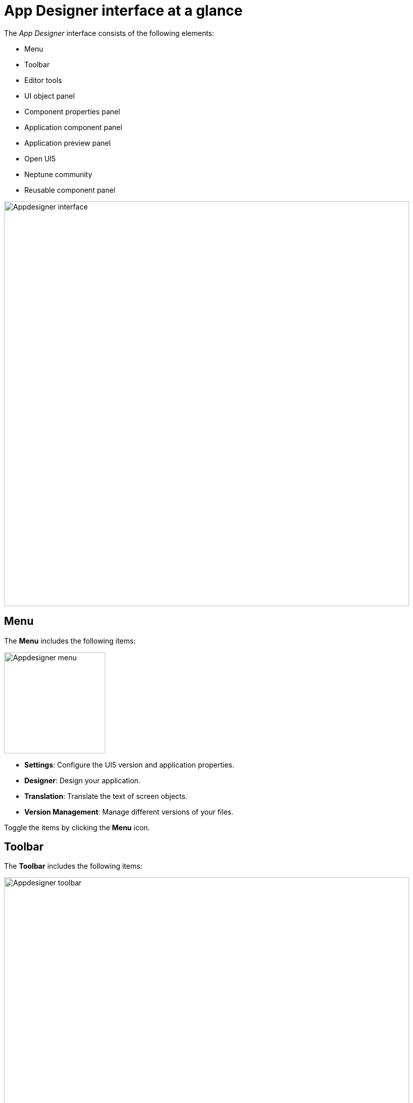 = App Designer interface at a glance

The _App Designer_ interface consists of the following elements:

* Menu
* Toolbar
* Editor tools
* UI object panel
* Component properties panel
* Application component panel
* Application preview panel
* Open UI5
* Neptune community
* Reusable component panel

image::appdesigner-interface.png[Appdesigner interface,800]

== Menu
The *Menu* includes the following items:

image::appdesigner-menu.png[Appdesigner menu,200]


* *Settings*: Configure the UI5 version and application properties.
* *Designer*: Design your application.
* *Translation*: Translate the text of screen objects.
* *Version Management*: Manage different versions of your files.

Toggle the items by clicking the *Menu* icon.

== Toolbar
The *Toolbar* includes the following items:

image::appdesigner-toolbar.png[Appdesigner toolbar,800]

* *Application*: Open, create, delete, or copy applications. Export and import applications, run a global search to find javascript code across all applications, generate a version, and refresh the master data.
* *Display/Edit*: Click to toggle to Edit or Display mode.
* *Save*: Save your application.
* *Activate*: Activate your application.
* *Run*: Run the application in a separate browser tab.
* *Screen views*: Switch panel views and switch between a one-column and two-column view. The one-column view hides the *UI object panel*.

== Editor tools
The *Editor tools* includes the following tabs:

image::appdesigner-editortools.png[Appdesigner editortools,800]

* *Expand/Collapse*: Expand and collapse groups of the component panel.
* *Undo*: Undo changes.
* *Run*: Run the application in the _App Designer_.
* *Header*: The header editor
* *Stylesheet*: The stylesheet editor
* *Web App Manifest* editor
//Input needed
* *Script search*: Search for scripts.
* *ToDo*:
//Input needed
* *Display Data Flow*: Display data flows for APIs and UI5 models.

Easily switch between opened tabs. Click *Close all tabs* to close all open tabs.

== UI object panel
The *UI object panel* lets you define the component name and enter a corresponding description.
Depending on the selected component in the *Application component panel*, you also can enter a model source and a model path.

image::appdesigner-ui-objectpanel.png[Appdesigner UI objectpanel,400]


== Component properties panel
The *Component properties panel* shows the attributes of a component. You can define properties or events to change the layout and behavior of a component.

image::appdesigner-properties-components.png[Appdesigner properties components,400]


== Application preview panel
The *Application preview panel* shows a preview of your application.

image::appdesigner-application-preview.png[Appdesigner application preview,400]


== Application component panel
The *Application component panel* shows all the components that you can use for building your application.
Components are user-interface elements that you can drag and drop into the upper application component panel to build your application.

== Open UI5
*Open UI5* opens a website providing UI5 resources, such as documentation, API reference, and samples.

== Neptune Community
*Neptune Community* opens the community website giving you access to the latest product updates, the documentation, technical support, blogs, and our e-learning material.

== Reusable component panel
The *Reusable component panel* shows the components that you selected for building your application.
You can delete, modify and change the position of these components to modify your application.

image::appdesigner-reusable-component.png[Appdesigner reusable component,200]


